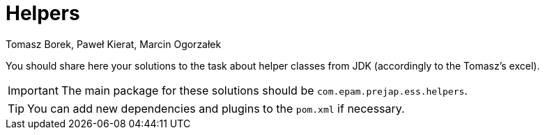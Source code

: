 :icons: font
:hardbreaks:
:authors: Tomasz Borek, Paweł Kierat, Marcin Ogorzałek
:copyright: Copyrighted by EPAM Systems
= Helpers

You should share here your solutions to the task about helper classes from JDK (accordingly to the Tomasz's excel).

IMPORTANT: The main package for these solutions should be `com.epam.prejap.ess.helpers`.

TIP: You can add new dependencies and plugins to the `pom.xml` if necessary.
